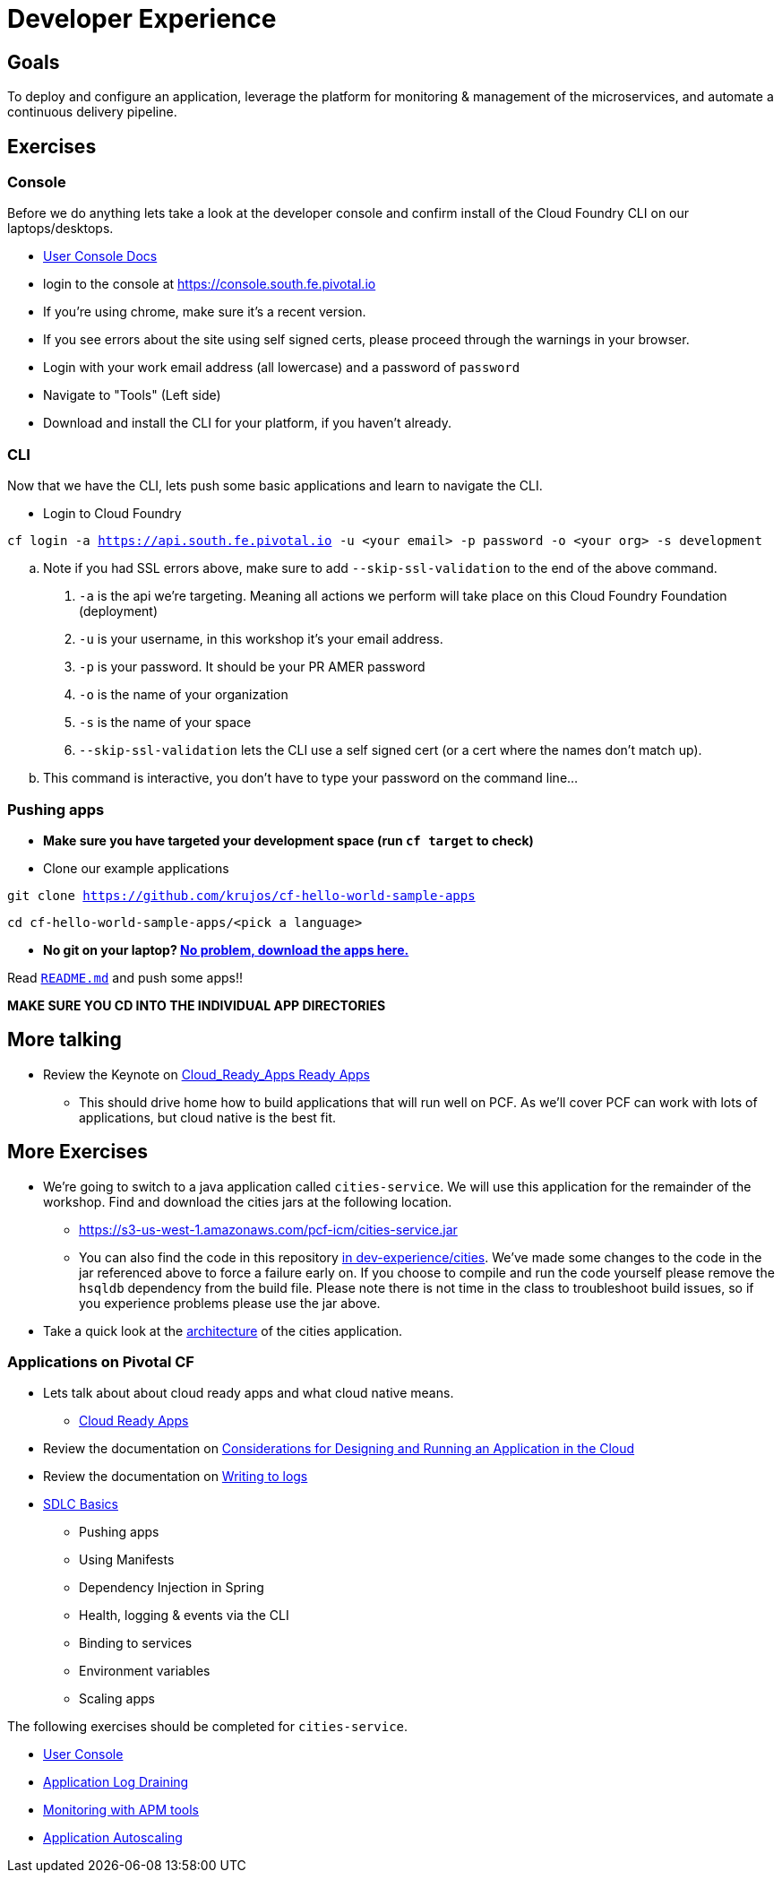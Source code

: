 = Developer Experience

== Goals

To deploy and configure an application, leverage the platform for monitoring & management of the microservices, and automate a continuous delivery pipeline.

== Exercises

=== Console

Before we do anything lets take a look at the developer console and confirm install of the Cloud Foundry CLI on our laptops/desktops.

* link:http://docs.pivotal.io/pivotalcf/console/dev-console.html[User Console Docs]

* login to the console at https://console.south.fe.pivotal.io
* If you're using chrome, make sure it's a recent version.
* If you see errors about the site using self signed certs, please proceed through the warnings in your browser.
* Login with your work email address (all lowercase) and a password of `password`
* Navigate to "Tools" (Left side)
* Download and install the CLI for your platform, if you haven't already.

=== CLI
Now that we have the CLI, lets push some basic applications and learn to navigate the CLI.

* Login to Cloud Foundry

`cf login -a https://api.south.fe.pivotal.io -u <your email> -p password -o <your org> -s development` 

.. Note if you had SSL errors above, make sure to add `--skip-ssl-validation` to the end of the above command.

. `-a` is the api we're targeting. Meaning all actions we perform will take place on this Cloud Foundry Foundation (deployment)

. `-u` is your username, in this workshop it's your email address.

. `-p` is your password. It should be your PR AMER password

. `-o` is the name of your organization

. `-s` is the name of your space

. `--skip-ssl-validation` lets the CLI use a self signed cert (or a cert where the names don't match up).

.. This command is interactive, you don't have to type your password on the command line...

=== Pushing apps
* **Make sure you have targeted your development space (run `cf target` to check)**

* Clone our example applications

`git clone https://github.com/krujos/cf-hello-world-sample-apps`

`cd cf-hello-world-sample-apps/<pick a language>`

* **No git on your laptop? link:https://s3-us-west-1.amazonaws.com/pcf-icm/demo-apps.zip[No problem, download the apps here.]**

Read link:https://github.com/krujos/cf-hello-world-sample-apps/blob/master/README.md[`README.md`] and push some apps!!

*MAKE SURE YOU CD INTO THE INDIVIDUAL APP DIRECTORIES*

== More talking

* Review the Keynote on link:Cloud_Ready_Apps.key[Cloud_Ready_Apps Ready Apps]
** This should drive home how to build applications that will run well on PCF. As we'll cover PCF can work with lots of applications, but cloud native is the best fit.

== More Exercises

* We're going to switch to a java application called `cities-service`. We will use this application for the remainder of the workshop. Find and download the cities jars at the following location.

** https://s3-us-west-1.amazonaws.com/pcf-icm/cities-service.jar

** You can also find the code in this repository link:cities/[in dev-experience/cities]. We've made some changes to the code in the jar referenced above to force a failure early on. If you choose to compile and run the code yourself please remove the `hsqldb` dependency from the build file. Please note there is not time in the class to troubleshoot build issues, so if you experience problems please use the jar above.

* Take a quick look at the link:cities/README.adoc[architecture] of the cities application.

=== Applications on Pivotal CF

* Lets talk about about cloud ready apps and what cloud native means.
** link:https://github.com/krujos/pcf-workshop/blob/pro/dev-experience/Cloud_Ready_Apps.pdf[Cloud Ready Apps]

* Review the documentation on link:http://docs.pivotal.io/pivotalcf/devguide/deploy-apps/prepare-to-deploy.html[Considerations for Designing and Running an Application in the Cloud]

* Review the documentation on link:http://docs.pivotal.io/pivotalcf/devguide/deploy-apps/streaming-logs.html#writing[Writing to logs]

* link:sdlc-basics.adoc[SDLC Basics]
** Pushing apps
** Using Manifests
** Dependency Injection in Spring
** Health, logging & events via the CLI
** Binding to services
** Environment variables
** Scaling apps

The following exercises should be completed for `cities-service`.

* link:user-console.adoc[User Console]

* link:app-log-drain.adoc[Application Log Draining]

* link:apm.adoc[Monitoring with APM tools]

* link:app-autoscaling.adoc[Application Autoscaling]
